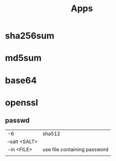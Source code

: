 #+TITLE: Apps

* sha256sum
* md5sum
* base64
* openssl
** passwd
|               |                              |
|---------------+------------------------------|
| -6            | sha512                       |
| --salt <SALT> |                              |
| -in <FILE>    | use file containing password |
|               |                              |
